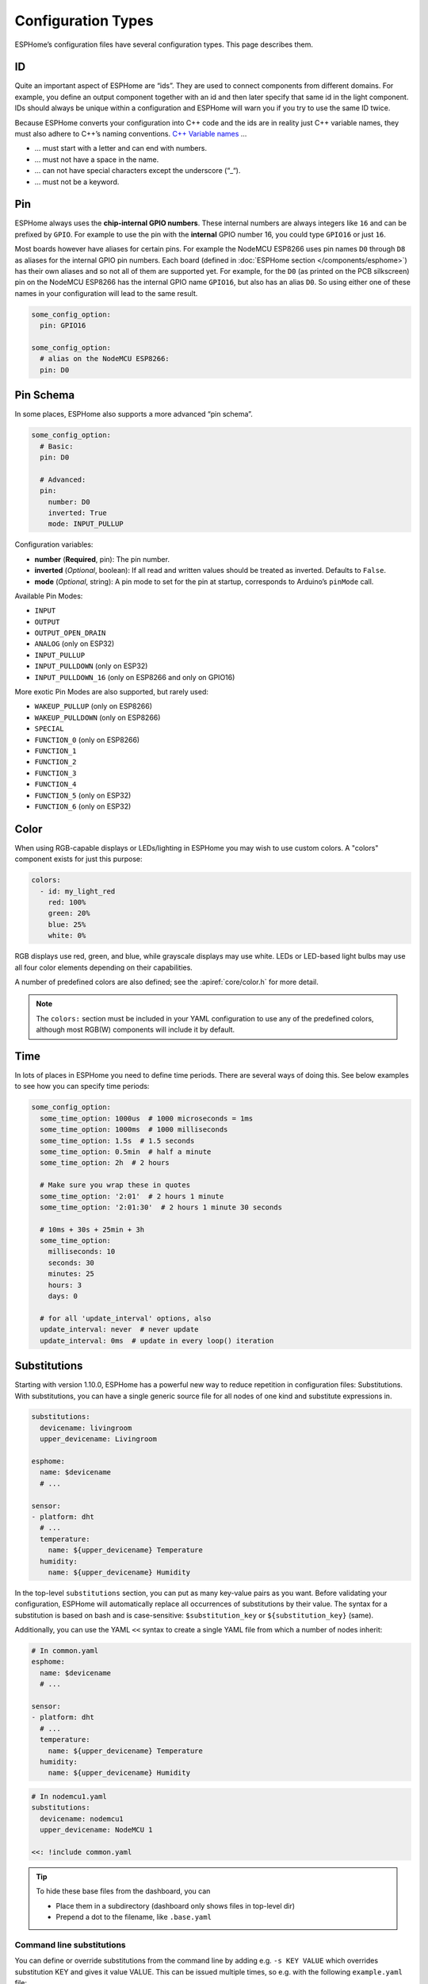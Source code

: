 Configuration Types
===================

.. seo::
    :description: Documentation of different configuration types in ESPHome
    :image: settings.png

ESPHome’s configuration files have several configuration types. This
page describes them.

.. _config-id:

ID
--

Quite an important aspect of ESPHome are “ids”. They are used to
connect components from different domains. For example, you define an
output component together with an id and then later specify that same id
in the light component. IDs should always be unique within a
configuration and ESPHome will warn you if you try to use the same
ID twice.

Because ESPHome converts your configuration into C++ code and the
ids are in reality just C++ variable names, they must also adhere to
C++’s naming conventions. `C++ Variable
names <https://venus.cs.qc.cuny.edu/~krishna/cs111/lectures/D3_C++_Variables.pdf>`__
…

-  … must start with a letter and can end with numbers.
-  … must not have a space in the name.
-  … can not have special characters except the underscore (“_“).
-  … must not be a keyword.

.. _config-pin:

Pin
---

ESPHome always uses the **chip-internal GPIO numbers**. These
internal numbers are always integers like ``16`` and can be prefixed by
``GPIO``. For example to use the pin with the **internal** GPIO number 16,
you could type ``GPIO16`` or just ``16``.

Most boards however have aliases for certain pins. For example the NodeMCU
ESP8266 uses pin names ``D0`` through ``D8`` as aliases for the internal GPIO
pin numbers. Each board (defined in :doc:`ESPHome section </components/esphome>`)
has their own aliases and so not all of them are supported yet. For example,
for the ``D0`` (as printed on the PCB silkscreen) pin on the NodeMCU ESP8266
has the internal GPIO name ``GPIO16``, but also has an alias ``D0``. So using
either one of these names in your configuration will lead to the same result.

.. code-block:: yaml

    some_config_option:
      pin: GPIO16

    some_config_option:
      # alias on the NodeMCU ESP8266:
      pin: D0

.. _config-pin_schema:

Pin Schema
----------

In some places, ESPHome also supports a more advanced “pin schema”.

.. code-block:: yaml

    some_config_option:
      # Basic:
      pin: D0

      # Advanced:
      pin:
        number: D0
        inverted: True
        mode: INPUT_PULLUP

Configuration variables:

-  **number** (**Required**, pin): The pin number.
-  **inverted** (*Optional*, boolean): If all read and written values
   should be treated as inverted. Defaults to ``False``.
-  **mode** (*Optional*, string): A pin mode to set for the pin at
   startup, corresponds to Arduino’s ``pinMode`` call.

Available Pin Modes:

-  ``INPUT``
-  ``OUTPUT``
-  ``OUTPUT_OPEN_DRAIN``
-  ``ANALOG`` (only on ESP32)
-  ``INPUT_PULLUP``
-  ``INPUT_PULLDOWN`` (only on ESP32)
-  ``INPUT_PULLDOWN_16`` (only on ESP8266 and only on GPIO16)

More exotic Pin Modes are also supported, but rarely used:

-  ``WAKEUP_PULLUP`` (only on ESP8266)
-  ``WAKEUP_PULLDOWN`` (only on ESP8266)
-  ``SPECIAL``
-  ``FUNCTION_0`` (only on ESP8266)
-  ``FUNCTION_1``
-  ``FUNCTION_2``
-  ``FUNCTION_3``
-  ``FUNCTION_4``
-  ``FUNCTION_5`` (only on ESP32)
-  ``FUNCTION_6`` (only on ESP32)

.. _config-color:

Color
-----

When using RGB-capable displays or LEDs/lighting in ESPHome you may wish to use custom colors.
A "colors" component exists for just this purpose:

.. code-block:: yaml

    colors:
      - id: my_light_red
        red: 100%
        green: 20%
        blue: 25%
        white: 0%

RGB displays use red, green, and blue, while grayscale displays may use white. LEDs or LED-based light bulbs
may use all four color elements depending on their capabilities.

A number of predefined colors are also defined; see the :apiref:`core/color.h` for more detail.

.. note::

    The ``colors:`` section must be included in your YAML configuration to use any of the predefined colors,
    although most RGB(W) components will include it by default.

.. _config-time:

Time
----

In lots of places in ESPHome you need to define time periods.
There are several ways of doing this. See below examples to see how you can specify time periods:

.. code-block:: yaml

    some_config_option:
      some_time_option: 1000us  # 1000 microseconds = 1ms
      some_time_option: 1000ms  # 1000 milliseconds
      some_time_option: 1.5s  # 1.5 seconds
      some_time_option: 0.5min  # half a minute
      some_time_option: 2h  # 2 hours

      # Make sure you wrap these in quotes
      some_time_option: '2:01'  # 2 hours 1 minute
      some_time_option: '2:01:30'  # 2 hours 1 minute 30 seconds

      # 10ms + 30s + 25min + 3h
      some_time_option:
        milliseconds: 10
        seconds: 30
        minutes: 25
        hours: 3
        days: 0

      # for all 'update_interval' options, also
      update_interval: never  # never update
      update_interval: 0ms  # update in every loop() iteration

.. _config-substitutions:

Substitutions
-------------

Starting with version 1.10.0, ESPHome has a powerful new way to reduce repetition in configuration files:
Substitutions. With substitutions, you can have a single generic source file for all nodes of one kind and
substitute expressions in.

.. code-block:: yaml

    substitutions:
      devicename: livingroom
      upper_devicename: Livingroom

    esphome:
      name: $devicename
      # ...

    sensor:
    - platform: dht
      # ...
      temperature:
        name: ${upper_devicename} Temperature
      humidity:
        name: ${upper_devicename} Humidity

In the top-level ``substitutions`` section, you can put as many key-value pairs as you want. Before
validating your configuration, ESPHome will automatically replace all occurrences of substitutions
by their value. The syntax for a substitution is based on bash and is case-sensitive: ``$substitution_key`` or
``${substitution_key}`` (same).

Additionally, you can use the YAML ``<<`` syntax to create a single YAML file from which a number
of nodes inherit:

.. code-block:: yaml

    # In common.yaml
    esphome:
      name: $devicename
      # ...

    sensor:
    - platform: dht
      # ...
      temperature:
        name: ${upper_devicename} Temperature
      humidity:
        name: ${upper_devicename} Humidity

.. code-block:: yaml

    # In nodemcu1.yaml
    substitutions:
      devicename: nodemcu1
      upper_devicename: NodeMCU 1

    <<: !include common.yaml

.. tip::

    To hide these base files from the dashboard, you can

    - Place them in a subdirectory (dashboard only shows files in top-level dir)
    - Prepend a dot to the filename, like ``.base.yaml``

.. _command-line-substitutions:

Command line substitutions
**************************

You can define or override substitutions from the command line by adding e.g. ``-s KEY VALUE``
which overrides substitution KEY and gives it value VALUE. This can be issued multiple times,
so e.g. with the following ``example.yaml`` file:

.. code-block:: yaml

    substitutions:
      name: default
      platform: ESP8266

    esphome:
      name: $name
      platform: $platform
      board: $board

and the following command:

.. code-block:: bash

    esphome -s name device01 -s board esp01_1m example.yaml config
  
You will get something like the following output (please note the unchanged ``platform``,
added ``board``, and overridden ``name`` substitutions):

.. code-block:: yaml

    substitutions:
      name: device01
      platform: ESP8266
      board: esp01_1m
    esphome:
      name: device01
      platform: ESP8266
      board: esp01_1m
      includes: []
      board_flash_mode: dout
      libraries: []
      esp8266_restore_from_flash: false
      build_path: device01
      platformio_options: {}
      arduino_version: espressif8266@2.2.3

We can observe here that command line substitutions take precedence over the ones in
your configuration file. This can be used to create generic 'template' configuration
files (like the ``example.yaml`` above) which can be used for multiple devices,
using substitutions which are provided on the command line.

See Also
--------

- :doc:`ESPHome index </index>`
- :doc:`getting_started_command_line`
- :doc:`faq`
- :ghedit:`Edit`
